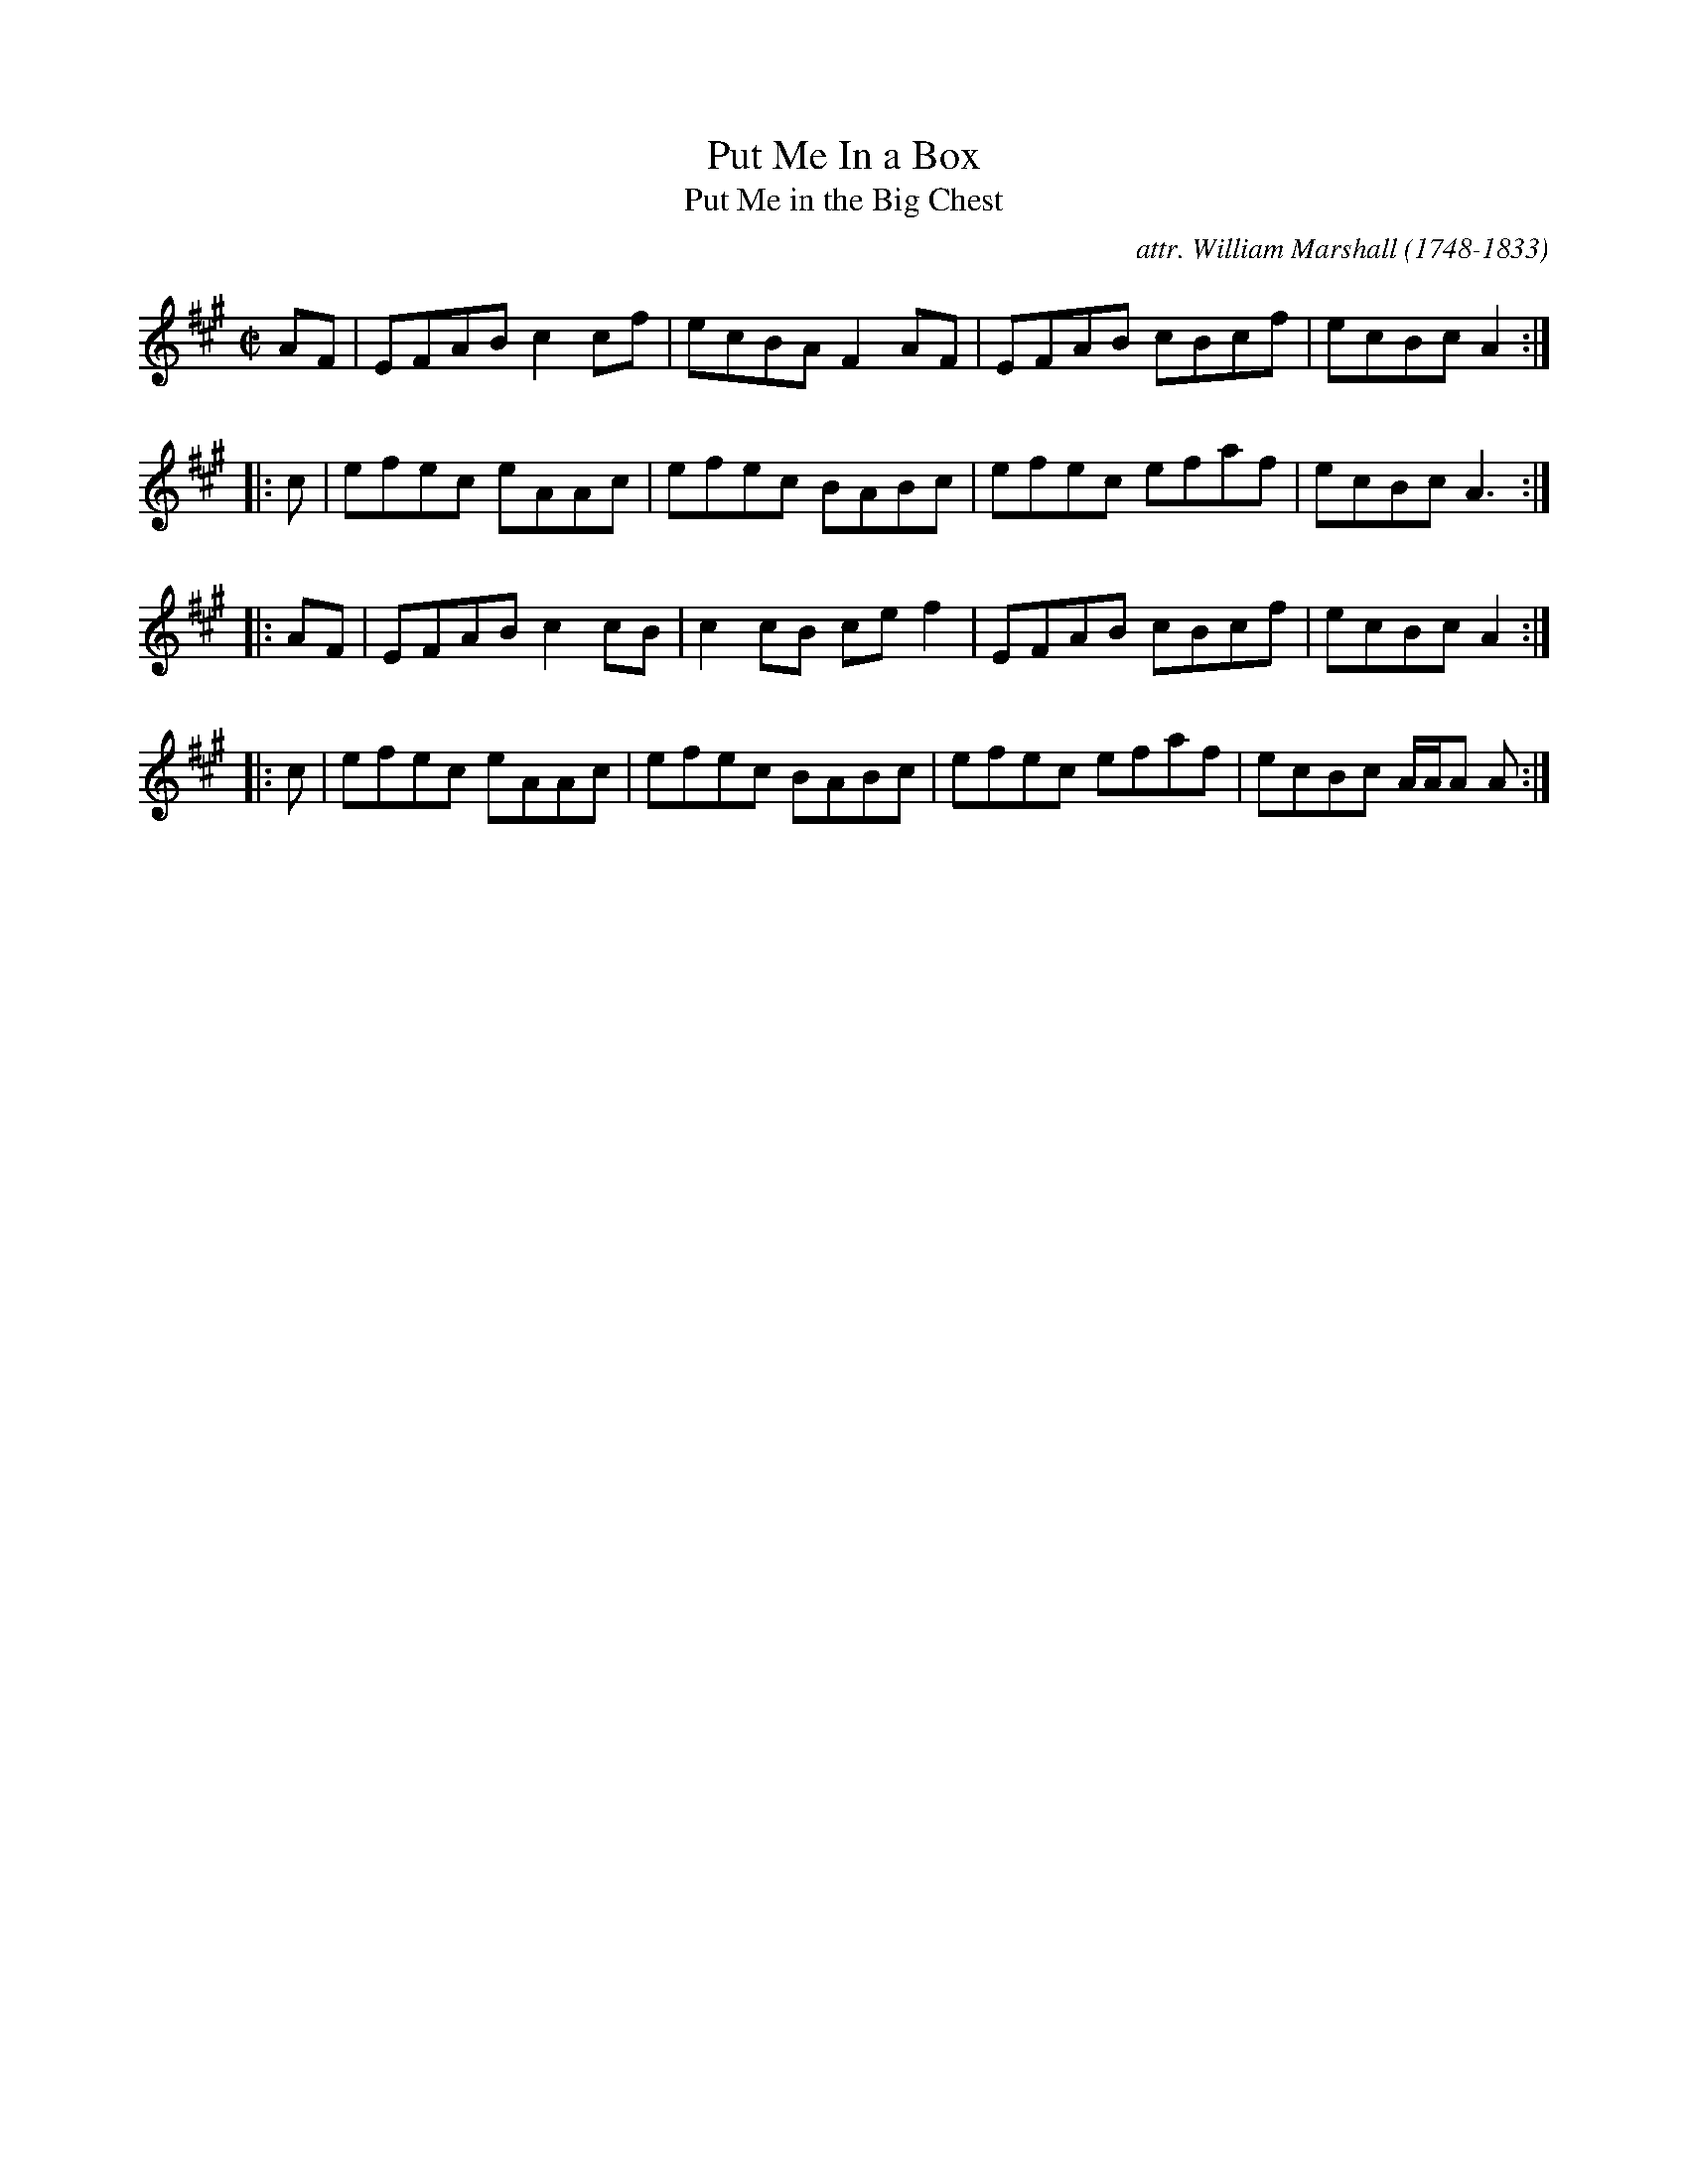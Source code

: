 X: 1
T: Put Me In a Box
T: Put Me in the Big Chest
C: attr. William Marshall (1748-1833)
B: Skye Collection (in Bb): "Cuir sa chiste mh\'oir mi", "Miss Cruikshank's Reel", 1887
S: Fiddle Hell 2021-11-__ Natalie Haas Accompaniment Workshop
R: reel
Z: 2014 John Chambers <jc:trillian.mit.edu>
S: page from Concord Slow Scottish Session collection of unknown origin
N: The rhythms between the phrases don't quite match.
M: C|
L: 1/8
K: A
   AF | EFAB c2cf | ecBA F2AF | EFAB cBcf | ecBc A2 :|
|:  c | efec eAAc | efec BABc | efec efaf | ecBc A3 :|
|: AF | EFAB c2cB | c2cB cef2 | EFAB cBcf | ecBc A2 :|
|:  c | efec eAAc | efec BABc | efec efaf | ecBc A/A/A A :|
